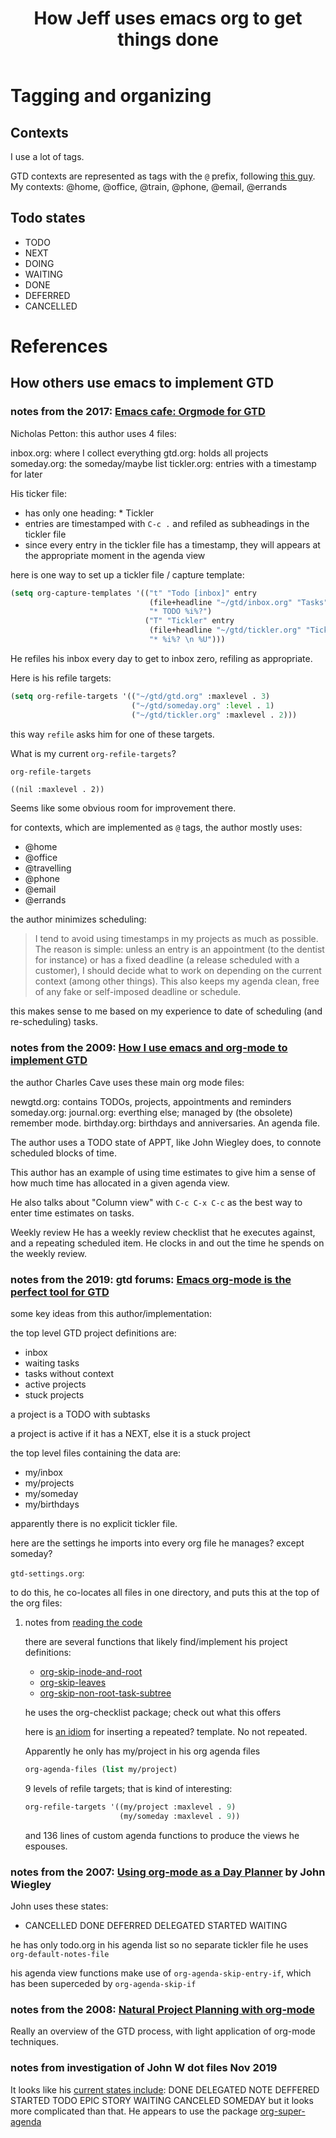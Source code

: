 #+TITLE: How Jeff uses emacs org to get things done

* Tagging and organizing
** Contexts

I use a lot of tags.

GTD contexts are represented as tags with the =@= prefix, following [[https://emacs.cafe/emacs/orgmode/gtd/2017/06/30/orgmode-gtd.html#tags][this guy]].
My contexts:  @home, @office, @train, @phone, @email, @errands

** Todo states

- TODO
- NEXT
- DOING
- WAITING
- DONE
- DEFERRED
- CANCELLED

* References
** How others use emacs to implement GTD
*** notes from the 2017: [[https://emacs.cafe/emacs/orgmode/gtd/2017/06/30/orgmode-gtd.html][Emacs cafe: Orgmode for GTD]]

 Nicholas Petton: this author uses 4 files:

 inbox.org: where I collect everything
 gtd.org: holds all projects
 someday.org: the someday/maybe list
 tickler.org: entries with a timestamp for later

 His ticker file:

 - has only one heading: * Tickler
 - entries are timestamped with =C-c .= and refiled as subheadings in the tickler file
 - since every entry in the tickler file has a timestamp, they will appears at the appropriate moment in the agenda view

 here is one way to set up a tickler file / capture template:

 #+BEGIN_SRC emacs-lisp
   (setq org-capture-templates '(("t" "Todo [inbox]" entry
                                  (file+headline "~/gtd/inbox.org" "Tasks")
                                  "* TODO %i%?")
                                 ("T" "Tickler" entry
                                  (file+headline "~/gtd/tickler.org" "Tickler")
                                  "* %i%? \n %U")))
 #+END_SRC

 He refiles his inbox every day to get to inbox zero, refiling as appropriate.

 Here is his refile targets:

 #+BEGIN_SRC emacs-lisp
   (setq org-refile-targets '(("~/gtd/gtd.org" :maxlevel . 3)
                              ("~/gtd/someday.org" :level . 1)
                              ("~/gtd/tickler.org" :maxlevel . 2)))
 #+END_SRC

 this way =refile= asks him for one of these targets.

 What is my current =org-refile-targets=?

 #+BEGIN_SRC emacs-lisp
   org-refile-targets
 #+END_SRC

 #+RESULTS:
 : ((nil :maxlevel . 2))

 Seems like some obvious room for improvement there.

 for contexts, which are implemented as =@= tags, the author mostly uses:

 - @home
 - @office
 - @travelling
 - @phone
 - @email
 - @errands

 the author minimizes scheduling:

 #+BEGIN_QUOTE
 I tend to avoid using timestamps in my projects as much as possible. The reason is simple: unless an entry is an appointment (to the dentist for instance) or has a fixed deadline (a release scheduled with a customer), I should decide what to work on depending on the current context (among other things). This also keeps my agenda clean, free of any fake or self-imposed deadline or schedule.
 #+END_QUOTE

 this makes sense to me based on my experience to date of scheduling (and re-scheduling) tasks.

*** notes from the 2009: [[http://members.optusnet.com.au/~charles57/GTD/gtd_workflow.html][How I use emacs and org-mode to implement GTD]]

 the author Charles Cave uses these main org mode files:

 newgtd.org: contains TODOs, projects, appointments and reminders
 someday.org:
 journal.org: everthing else; managed by (the obsolete) remember mode.
 birthday.org: birthdays and anniversaries.  An agenda file.

 The author uses a TODO state of APPT, like John Wiegley does, to connote scheduled blocks of time.

 This author has an example of using time estimates to give him a sense of how much time has allocated in a given agenda view.

 He also talks about "Column view" with =C-c C-x C-c= as the best way to enter time estimates on tasks.

 Weekly review
 He has a weekly review checklist that he executes against, and a repeating scheduled item.  He clocks in and out the time he spends on the weekly review.
*** notes from the 2019: gtd forums: [[https://forum.gettingthingsdone.com/threads/emacs-org-mode-is-the-perfect-tool-for-gtd.15028/][Emacs org-mode is the perfect tool for GTD]]
 some key ideas from this author/implementation:

 the top level GTD project definitions are:

 - inbox
 - waiting tasks
 - tasks without context
 - active projects
 - stuck projects

 a project is a TODO with subtasks

 a project is active if it has a NEXT, else it is a stuck project

 the top level files containing the data are:

 - my/inbox
 - my/projects
 - my/someday
 - my/birthdays

 apparently there is no explicit tickler file.

 here are the settings he imports into every org file he manages?  except someday?

 =gtd-settings.org=:

 #+BEGIN_QUOTE
 #+TAGS: { @home(h) @errand(e) @review(r) @read_watch_listen(R) } work(w) daily(d)
 #+SEQ_TODO: HOLD(h) TODO(t) NEXT(n) WAITING(w) | DONE(d) CANCELLED(c)
 #+PRIORITIES: A G D
 #+STARTUP: nologrepeat
 #+END_QUOTE

 to do this, he co-locates all files in one directory, and puts this at the top of the org files:

 #+BEGIN_QUOTE
 #+SETUPFILE: gtd-settings.org
 #+END_QUOTE

**** notes from [[file:~/thirdparty/emacs-configs/greendog-gtd/emacs-org-mode.el::(defun%20my/org-skip-inode-and-root%20()][reading the code]]

 there are several functions that likely find/implement his project definitions:
 - [[file:~/thirdparty/emacs-configs/greendog-gtd/emacs-org-mode.el::(defun%20my/org-skip-inode-and-root%20()][org-skip-inode-and-root]]
 - [[file:~/thirdparty/emacs-configs/greendog-gtd/emacs-org-mode.el::(defun%20my/org-skip-leaves%20()][org-skip-leaves]]
 - [[file:~/thirdparty/emacs-configs/greendog-gtd/emacs-org-mode.el::(defun%20my/org-skip-non-root-task-subtree%20()][org-skip-non-root-task-subtree]]

 he uses the org-checklist package; check out what this offers

 here is [[file:~/thirdparty/emacs-configs/greendog-gtd/emacs-org-mode.el::#'my/repeated-task-template)][an idiom]] for inserting a repeated? template. No not repeated.

 Apparently he only has my/project in his org agenda files

 #+BEGIN_SRC emacs-lisp
       org-agenda-files (list my/project)
 #+END_SRC

 9 levels of refile targets; that is kind of interesting:

 #+BEGIN_SRC emacs-lisp
       org-refile-targets '((my/project :maxlevel . 9)
                            (my/someday :maxlevel . 9))
 #+END_SRC

 and 136 lines of custom agenda functions to produce the views he espouses.

*** notes from the 2007: [[http://newartisans.com/2007/08/using-org-mode-as-a-day-planner/][Using org-mode as a Day Planner]] by John Wiegley
 John uses these states:
 - CANCELLED DONE DEFERRED DELEGATED STARTED WAITING

 he has only todo.org in his agenda list
 so no separate tickler file
 he uses =org-default-notes-file=

 his agenda view functions make use of =org-agenda-skip-entry-if=, which has been superceded by =org-agenda-skip-if=

*** notes from the 2008: [[http://members.optusnet.com.au/~charles57/GTD/Natural_Project_Planning.html][Natural Project Planning with org-mode]]
 Really an overview of the GTD process, with light application of org-mode techniques.

*** notes from investigation of John W dot files Nov 2019
 It looks like his [[file:~/thirdparty/emacs-configs/jwiegley-dotemacs/dot-org.el::(defvar%20org-mode-completion-keys][current states include]]:
 DONE DELEGATED NOTE DEFFERED STARTED TODO EPIC STORY WAITING CANCELED SOMEDAY
 but it looks more complicated than that.  He appears to use the package [[file:~/thirdparty/emacs-configs/jwiegley-dotemacs/dot-org.el::(:todo%20("SOMEDAY"%20"TO-READ"%20"CHECK"%20"TO-WATCH"%20"WATCHING")][org-super-agenda]]
